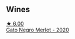 
** Wines

#+begin_export html
<div class="flex-container">
  <a class="flex-item flex-item-left" href="/wines/c41d60a7-b441-43cb-8d8a-ca05fed8b2b4.html">
    <img class="flex-bottle" src="/images/c4/1d60a7-b441-43cb-8d8a-ca05fed8b2b4/2022-05-20-08-38-42-0B289E70-A100-4E60-A1EA-EE33FB59C21E-1-105-c@512.webp"></img>
    <section class="h">★ 6.00</section>
    <section class="h text-bolder">Gato Negro Merlot - 2020</section>
  </a>

</div>
#+end_export
